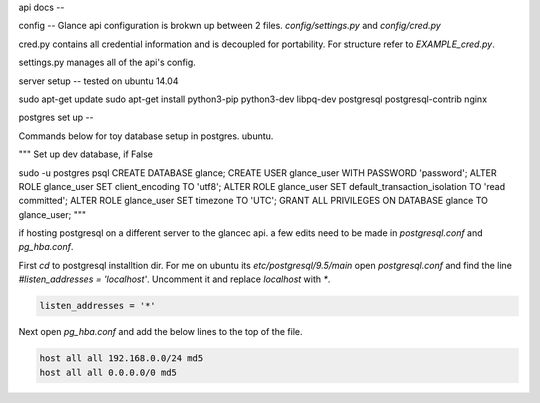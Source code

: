 api docs
--

config
--
Glance api configuration is brokwn up between 2 files. `config/settings.py` and `config/cred.py`


cred.py contains all credential information and is decoupled for portability. For structure refer to `EXAMPLE_cred.py`.

settings.py manages all of the api's config.

server setup
--
tested on ubuntu 14.04

sudo apt-get update
sudo apt-get install python3-pip python3-dev libpq-dev postgresql postgresql-contrib nginx


postgres set up
--

Commands below for toy database setup in postgres. ubuntu.

"""
Set up dev database, if False

sudo -u postgres psql
CREATE DATABASE glance;
CREATE USER glance_user WITH PASSWORD 'password';
ALTER ROLE glance_user SET client_encoding TO 'utf8';
ALTER ROLE glance_user SET default_transaction_isolation TO 'read committed';
ALTER ROLE glance_user SET timezone TO 'UTC';
GRANT ALL PRIVILEGES ON DATABASE glance TO glance_user;
"""

if hosting postgresql on a different server to the glancec api. a few edits need
to be made in `postgresql.conf` and `pg_hba.conf`.

First `cd` to postgresql installtion dir. For me on ubuntu its
`etc/postgresql/9.5/main`
open `postgresql.conf` and find the line `#listen_addresses = 'localhost'`.
Uncomment it and replace `localhost` with `*`.

.. code-block:: cmd

    listen_addresses = '*'


Next open `pg_hba.conf` and add the below lines to the top of the file.

.. code-block:: cmd

    host all all 192.168.0.0/24 md5
    host all all 0.0.0.0/0 md5
